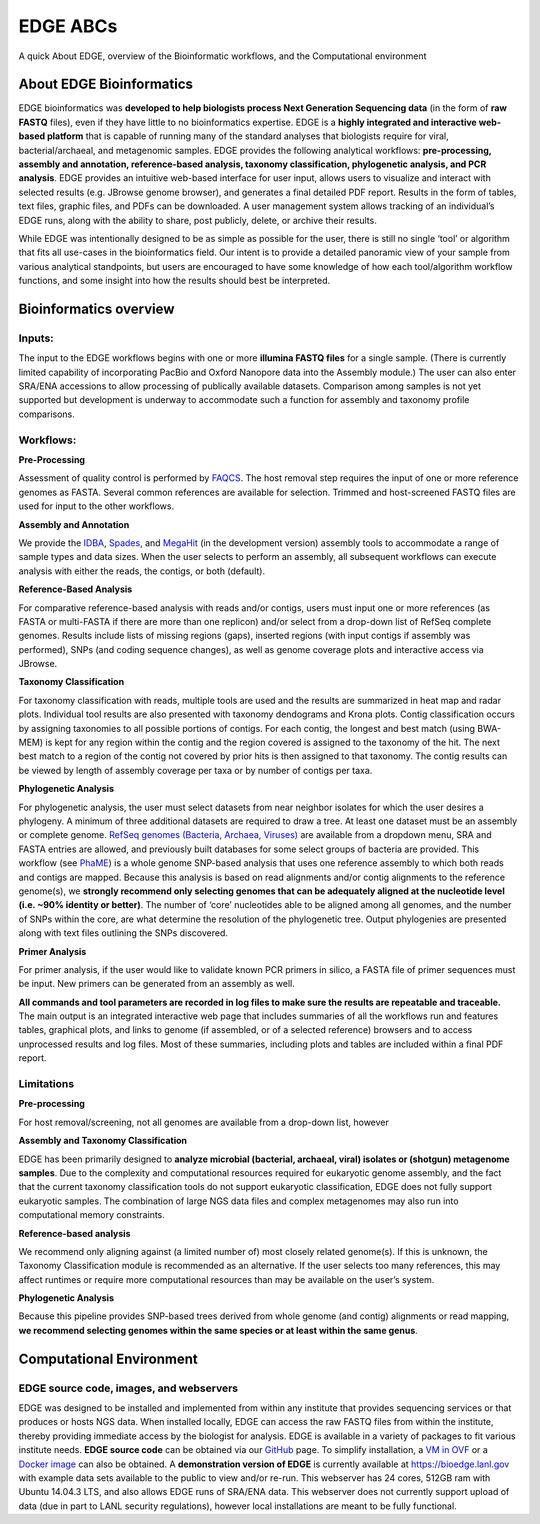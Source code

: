 EDGE ABCs 
#########

A quick About EDGE, overview of the Bioinformatic workflows, and the Computational environment


About EDGE Bioinformatics
=========================

EDGE bioinformatics was **developed to help biologists process Next Generation Sequencing data** (in the form of **raw FASTQ** files), even if they have little to no bioinformatics expertise. EDGE is a **highly integrated and interactive web-based platform** that is capable of running many of the standard analyses that biologists require for viral, bacterial/archaeal, and metagenomic samples. EDGE provides the following analytical workflows: **pre-processing, assembly and annotation, reference-based analysis, taxonomy classification, phylogenetic analysis, and PCR analysis**. EDGE provides an intuitive web-based interface for user input, allows users to visualize and interact with selected results (e.g. JBrowse genome browser), and generates a final detailed PDF report. Results in the form of tables, text files, graphic files, and PDFs can be downloaded. A user management system allows tracking of an individual’s EDGE runs, along with the ability to share, post publicly, delete, or archive their results.

While EDGE was intentionally designed to be as simple as possible for the user, there is still no single ‘tool’ or algorithm that fits all use-cases in the bioinformatics field. Our intent is to provide a detailed panoramic view of your sample from various analytical standpoints, but users are encouraged to have some knowledge of how each tool/algorithm workflow functions, and some insight into how the results should best be interpreted.

Bioinformatics overview
=======================

Inputs:
-------

The input to the EDGE workflows begins with one or more **illumina FASTQ files** for a single sample. (There is currently limited capability of incorporating PacBio and Oxford Nanopore data into the Assembly module.) The user can also enter SRA/ENA accessions to allow processing of publically available datasets. Comparison among samples is not yet supported but development is underway to accommodate such a function for assembly and taxonomy profile comparisons. 

Workflows:
----------

**Pre-Processing**

Assessment of quality control is performed by `FAQCS <http://www.ncbi.nlm.nih.gov/pubmed/25408143>`_. The host removal step requires the input of one or more reference genomes as FASTA. Several common references are available for selection. Trimmed and host-screened FASTQ files are used for input to the other workflows.

**Assembly and Annotation**

We provide the `IDBA <http://www.ncbi.nlm.nih.gov/pubmed/22495754>`_, `Spades <http://www.ncbi.nlm.nih.gov/pubmed/22506599>`_, and `MegaHit <http://www.ncbi.nlm.nih.gov/pubmed/25609793>`_ (in the development version) assembly tools to accommodate a range of sample types and data sizes. When the user selects to perform an assembly, all subsequent workflows can execute analysis with either the reads, the contigs, or both (default).

**Reference-Based Analysis**

For comparative reference-based analysis with reads and/or contigs, users must input one or more references (as FASTA or multi-FASTA if there are more than one replicon)  and/or select from a drop-down list of  RefSeq complete genomes. Results include lists of missing regions (gaps), inserted regions (with input contigs if assembly was performed), SNPs (and coding sequence changes), as well as genome coverage plots and interactive access via JBrowse.

**Taxonomy Classification**

For taxonomy classification with reads, multiple tools are used and the results are summarized in heat map and radar plots. Individual tool results are also presented with taxonomy dendograms and Krona plots. Contig classification occurs by assigning taxonomies to all possible portions of contigs. For each contig, the longest and best match (using BWA-MEM) is kept for any region within the contig and the region covered is assigned to the taxonomy of the hit. The next best match to a region of the contig not covered by prior hits is then assigned to that taxonomy. The contig results can be viewed by length of assembly coverage per taxa or by number of contigs per taxa.

**Phylogenetic Analysis**

For phylogenetic analysis, the user must select datasets from near neighbor isolates for which the user desires a phylogeny. A minimum of three additional datasets are required to draw a tree. At least one dataset must be an assembly or complete genome. `RefSeq genomes (Bacteria, Archaea, Viruses) <database.html#ncbi-refseq>`_ are available from a dropdown menu, SRA and FASTA entries are allowed, and previously built databases for some select groups of bacteria are provided.
This workflow (see `PhaME <http://dx.doi.org/10.1101/032250>`_) is a whole genome SNP-based analysis that uses one reference assembly to which both reads and contigs are mapped. Because this analysis is based on read alignments and/or contig alignments to the reference genome(s), we **strongly recommend only selecting genomes that can be adequately aligned at the nucleotide level (i.e. ~90% identity or better)**. The number of ‘core’ nucleotides able to be aligned among all genomes, and the number of SNPs within the core, are what determine the resolution of the phylogenetic tree. Output phylogenies are presented along with text files outlining the SNPs discovered.

**Primer Analysis**

For primer analysis, if the user would like to validate known PCR primers in silico, a FASTA file of primer sequences must be input. New primers can be generated from an assembly as well.

**All commands and tool parameters are recorded in log files to make sure the results are repeatable and traceable.** The main output is an integrated interactive web page that includes summaries of all the workflows run and features tables, graphical plots, and links to genome (if assembled, or of a selected reference) browsers and to access unprocessed results and log files. Most of these summaries, including plots and tables are included within a final PDF report. 

Limitations 
-----------

**Pre-processing**

For host removal/screening, not all genomes are available from a drop-down list, however 

**Assembly and Taxonomy Classification**

EDGE has been primarily designed to **analyze microbial (bacterial, archaeal, viral) isolates or (shotgun) metagenome samples**. Due to the complexity and computational resources required for eukaryotic genome assembly, and the fact that the current taxonomy classification tools do not support eukaryotic classification, EDGE does not fully support eukaryotic samples. The combination of large NGS data files and complex metagenomes may also run into computational memory constraints. 

**Reference-based analysis**

We recommend only aligning against (a limited number of) most closely related genome(s). If this is unknown, the Taxonomy Classification module is recommended as an alternative. If the user selects too many references, this may affect runtimes or require more computational resources than may be available on the user’s system.

**Phylogenetic Analysis**

Because this pipeline provides SNP-based trees derived from whole genome (and contig) alignments or read mapping, **we recommend selecting genomes within the same species or at least within the same genus**. 

Computational Environment
=========================

EDGE source code, images, and webservers
----------------------------------------

EDGE was designed to be installed and implemented from within any institute that provides sequencing services or that produces or hosts NGS data. When installed locally, EDGE can access the raw FASTQ files from within the institute, thereby providing immediate access by the biologist for analysis. EDGE is available in a variety of packages to fit various institute needs. **EDGE source code** can be obtained via our `GitHub <https://lanl-bioinformatics.github.io/EDGE/>`_ page. To simplify installation, a `VM in OVF <installation.html#edge-vmware-ovf-image>`_ or a `Docker image <installation.html#edge-docker-image>`_ can also be obtained. A **demonstration version of EDGE** is currently available at https://bioedge.lanl.gov with example data sets available to the public to view and/or re-run. This webserver has 24 cores, 512GB ram with Ubuntu 14.04.3 LTS, and also allows EDGE runs of SRA/ENA data. This webserver does not currently support upload of data (due in part to LANL security regulations), however local installations are meant to be fully functional.
